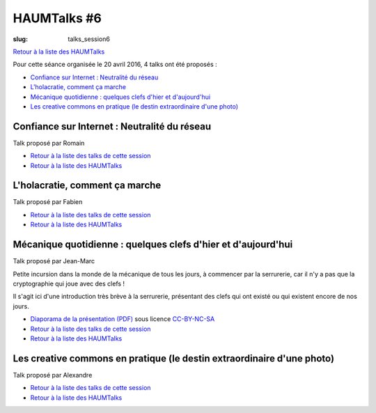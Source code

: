 HAUMTalks #6
############

:slug: talks_session6

`Retour à la liste des HAUMTalks`_

.. _Retour à la liste des talks de cette session:

Pour cette séance organisée le 20 avril 2016, 4 talks ont été proposés :

- `Confiance sur Internet : Neutralité du réseau`_
- `L'holacratie, comment ça marche`_
- `Mécanique quotidienne : quelques clefs d'hier et d'aujourd'hui`_
- `Les creative commons en pratique (le destin extraordinaire d'une photo)`_


.. _Confiance sur Internet : Neutralité du réseau:

Confiance sur Internet : Neutralité du réseau
---------------------------------------------

Talk proposé par Romain

.. container:: aligncenter

    .. raw:: html

        <video width="560" height="315" controls>
            <source src="http://haum.svallee.fr/talks6/1_internet.mp4" type="video/mp4">
        </video>

- `Retour à la liste des talks de cette session`_
- `Retour à la liste des HAUMTalks`_

.. _L'holacratie, comment ça marche:

L'holacratie, comment ça marche
-------------------------------

Talk proposé par Fabien

.. container:: aligncenter

    .. raw:: html

        <video width="560" height="315" controls>
            <source src="http://haum.svallee.fr/talks6/2_holacratie.mp4" type="video/mp4">
        </video>

- `Retour à la liste des talks de cette session`_
- `Retour à la liste des HAUMTalks`_

.. _Mécanique quotidienne : quelques clefs d'hier et d'aujourd'hui:

Mécanique quotidienne : quelques clefs d'hier et d'aujourd'hui
--------------------------------------------------------------

Talk proposé par Jean-Marc

.. container:: aligncenter

    .. raw:: html

        <video width="560" height="315" controls>
            <source src="http://haum.svallee.fr/talks6/3_mecanique.mp4" type="video/mp4">
        </video>

Petite incursion dans la monde de la mécanique de tous les jours, à commencer
par la serrurerie, car il n'y a pas que la cryptographie qui joue avec des
clefs !

Il s'agit ici d'une introduction très brève à la serrurerie, présentant
des clefs qui ont existé ou qui existent encore de nos jours.

- `Diaporama de la présentation (PDF) </images/talks/mecanique_quotidienne_clefs.pdf>`_ sous licence `CC-BY-NC-SA`_
- `Retour à la liste des talks de cette session`_
- `Retour à la liste des HAUMTalks`_

.. _Les creative commons en pratique (le destin extraordinaire d'une photo):

Les creative commons en pratique (le destin extraordinaire d'une photo)
-----------------------------------------------------------------------

Talk proposé par Alexandre

.. container:: aligncenter

    .. raw:: html

        <video width="560" height="315" controls>
            <source src="http://haum.svallee.fr/talks6/4_cc.mp4" type="video/mp4">
        </video>

- `Retour à la liste des talks de cette session`_
- `Retour à la liste des HAUMTalks`_

.. _CC-BY-NC-SA: https://creativecommons.org/licenses/by-nc-sa/4.0/deed.fr
.. _Retour à la liste des HAUMTalks: talks.html
